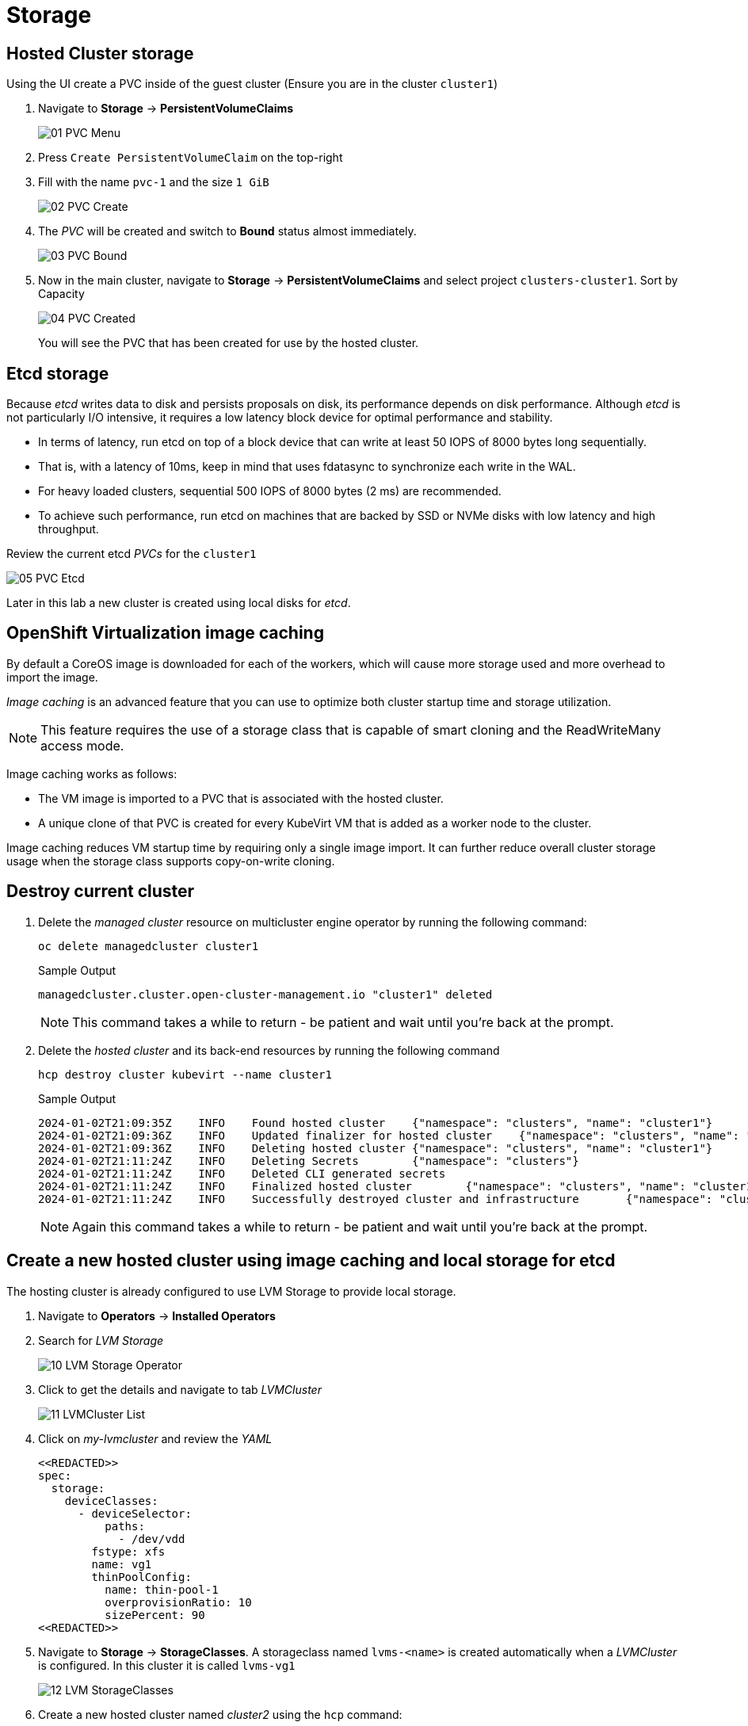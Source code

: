 = Storage

== Hosted Cluster storage

Using the UI create a PVC inside of the guest cluster (Ensure you are in the cluster `cluster1`)

. Navigate to *Storage* -> *PersistentVolumeClaims*
+
image::/Storage/01_PVC_Menu.png[]

. Press `Create PersistentVolumeClaim` on the top-right

. Fill with the name `pvc-1` and the size `1 GiB`
+
image::/Storage/02_PVC_Create.png[]

. The _PVC_ will be created and switch to *Bound* status almost immediately.
+
image::/Storage/03_PVC_Bound.png[]

. Now in the main cluster, navigate to *Storage* -> *PersistentVolumeClaims* and select project `clusters-cluster1`. Sort by Capacity
+
image::/Storage/04_PVC_Created.png[]
+
You will see the PVC that has been created for use by the hosted cluster.

== Etcd storage

Because _etcd_ writes data to disk and persists proposals on disk, its performance depends on disk performance. Although _etcd_ is not particularly I/O intensive, it requires a low latency block device for optimal performance and stability.

* In terms of latency, run etcd on top of a block device that can write at least 50 IOPS of 8000 bytes long sequentially.
* That is, with a latency of 10ms, keep in mind that uses fdatasync to synchronize each write in the WAL.
* For heavy loaded clusters, sequential 500 IOPS of 8000 bytes (2 ms) are recommended.
* To achieve such performance, run etcd on machines that are backed by SSD or NVMe disks with low latency and high throughput.

Review the current etcd _PVCs_ for the `cluster1`

image::/Storage/05_PVC_Etcd.png[]

Later in this lab a new cluster is created using local disks for _etcd_.

== OpenShift Virtualization image caching

By default a CoreOS image is downloaded for each of the workers, which will cause more storage used and more overhead to import the image.

_Image caching_ is an advanced feature that you can use to optimize both cluster startup time and storage utilization.
[NOTE]
This feature requires the use of a storage class that is capable of smart cloning and the ReadWriteMany access mode.

Image caching works as follows:

* The VM image is imported to a PVC that is associated with the hosted cluster.
* A unique clone of that PVC is created for every KubeVirt VM that is added as a worker node to the cluster.

Image caching reduces VM startup time by requiring only a single image import. It can further reduce overall cluster storage usage when the storage class supports copy-on-write cloning.

== Destroy current cluster

. Delete the _managed cluster_ resource on multicluster engine operator by running the following command:
+
[source,bash,role=execute]
----
oc delete managedcluster cluster1
----
+
.Sample Output
+
[%nowrap]
----
managedcluster.cluster.open-cluster-management.io "cluster1" deleted
----
+
[NOTE]
====
This command takes a while to return - be patient and wait until you're back at the prompt.
====

. Delete the _hosted cluster_ and its back-end resources by running the following command
+
[source,bash,role=execute]
----
hcp destroy cluster kubevirt --name cluster1
----
+
.Sample Output
+
[%nowrap]
----
2024-01-02T21:09:35Z    INFO    Found hosted cluster    {"namespace": "clusters", "name": "cluster1"}
2024-01-02T21:09:36Z    INFO    Updated finalizer for hosted cluster    {"namespace": "clusters", "name": "cluster1"}
2024-01-02T21:09:36Z    INFO    Deleting hosted cluster {"namespace": "clusters", "name": "cluster1"}
2024-01-02T21:11:24Z    INFO    Deleting Secrets        {"namespace": "clusters"}
2024-01-02T21:11:24Z    INFO    Deleted CLI generated secrets
2024-01-02T21:11:24Z    INFO    Finalized hosted cluster        {"namespace": "clusters", "name": "cluster1"}
2024-01-02T21:11:24Z    INFO    Successfully destroyed cluster and infrastructure       {"namespace": "clusters", "name": "cluster1", "infraID": "cluster1-qwpqk"}
----
+
[NOTE]
====
Again this command takes a while to return - be patient and wait until you're back at the prompt.
====

== Create a new hosted cluster using image caching and local storage for etcd

The hosting cluster is already configured to use LVM Storage to provide local storage.

. Navigate to *Operators* -> *Installed Operators*
. Search for _LVM Storage_
+
image::/Storage/10_LVM_Storage_Operator.png[]

. Click to get the details and navigate to tab _LVMCluster_
+
image::/Storage/11_LVMCluster_List.png[]

. Click on _my-lvmcluster_ and review the _YAML_
+
[source,yaml]
----
<<REDACTED>>
spec:
  storage:
    deviceClasses:
      - deviceSelector:
          paths:
            - /dev/vdd
        fstype: xfs
        name: vg1
        thinPoolConfig:
          name: thin-pool-1
          overprovisionRatio: 10
          sizePercent: 90
<<REDACTED>>
----

. Navigate to *Storage* -> *StorageClasses*.
A storageclass named `lvms-<name>` is created automatically when a _LVMCluster_ is configured.
In this cluster it is called `lvms-vg1`
+
image::/Storage/12_LVM_StorageClasses.png[]

. Create a new hosted cluster named _cluster2_ using the `hcp` command:
+
[source,bash,role=execute]
----
hcp create cluster kubevirt \
--name cluster2 \
--release-image quay.io/openshift-release-dev/ocp-release:4.14.9-x86_64 \
--node-pool-replicas 2 \
--pull-secret ~/pull-secret.json \
--memory 6Gi \
--cores 2 \
--root-volume-cache-strategy=PVC \
--etcd-storage-class lvms-vg1
----

. While the new cluster is being created, review the _Persistent Volume Claims_ in the namespace `clusters-cluster2`
+
image::/Storage/13_PVC_Etcd_LVM.png[]

. Notice a image with prefix `kv-boot-image-cache` is created.
+
image::/Storage/14_PVC_Image_cache.png[]

. Select one of the _PVCs_ starting with _cluster2_ and scroll down to find the _Owner_.
+
image::/Storage/15_PVC_Owner.png[]
+
[NOTE]
====
It may take a few minutes for those PVCs to appear. Be patient and wait until you see two PVCs whose name starts with `cluster2`.
====

. Information about the _DataVolume_ will appear, scrolling down you can see information about the clone process.
+
image::/Storage/16_PVC_Cloned.png[]